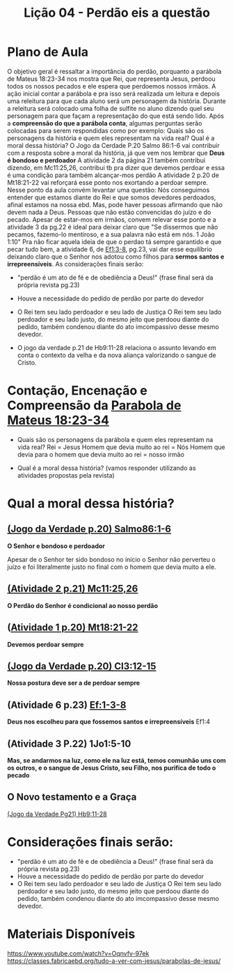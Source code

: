 #+Title: Lição 04 - Perdão eis a questão

* Plano de Aula
O objetivo geral é ressaltar a importância do perdão, porquanto a parábola de Mateus 18:23-34 nos mostra que Rei, que representa Jesus, perdoou todos os nossos pecados e ele espera que perdoemos nossos irmãos.
A ação inicial contar a parábola e pra isso será realizada um leitura e depois uma releitura para que cada aluno será um personagem da história. Durante a releitura será colocado uma folha de sulfite no aluno dizendo quel seu personagem para que façam a representação do que está sendo lido.
Após a  *compreensão do que a parábola conta*, algumas perguntas serão colocadas para serem respondidas como por exemplo:
Quais são os personagens da história e quem eles representam na vida real?
Qual é a moral dessa história?
O Jogo da Cerdade P.20 Salmo 86:1-6 vai contribuir com a resposta sobre a moral da história, já que vem nos lembrar que *Deus é bondoso e perdoador*
A atividade 2 da página 21 também contribui dizendo, em Mc11:25,26, contribui tb pra dizer que devemos perdoar e essa é uma condição para também alcançar-mos perdão
A atividade 2 p.20 de Mt18:21-22 vai reforçará esse ponto nos exortando a perdoar sempre.
Nesse ponto da aula convém levantar uma questão:
Nós conseguimos entender que estamos diante do Rei e que somos devedores perdoados, afinal estamos na nossa ebd. Mas, pode haver pessoas afirmando que não devem nada a Deus. Pessoas que não estão convencidas do juízo e do pecado. Apesar de estar-mos em irmãos, convem relevar esse ponto e a atividade 3 da pg.22 é ideal para deixar claro que "Se dissermos que não pecamos, fazemo-lo mentiroso, e a sua palavra não está em nós. 1 João 1:10"
Pra não ficar aquela ideia de que o perdao tá sempre garantido e que pecar tudo bem, a atividade 6, de [[https://www.bibliaonline.com.br/acf/ef/1/3-8][Ef1:3-8]], pg.23, vai dar esse equilíbrio deixando claro que o Senhor nos adotou como filhos para *sermos santos e irrepreensíveis*.
As considerações finais serão:

+ "perdão é um ato de fé e de obediência a Deus!" (frase final será da própria revista pg.23)
+ Houve a necessidade do pedido de perdão por parte do devedor
+ O Rei tem seu lado perdoador e seu lado de Justiça
  O Rei tem seu lado perdoador e seu lado justo, do mesmo jeito que perdoou diante do pedido, também condenou diante do ato imcompassivo desse mesmo devedor.
  
+ O jogo da verdade p.21 de Hb9:11-28 relaciona o assunto levando em conta o contexto da velha e da nova aliança valorizando o sangue de Cristo.

* Contação, Encenação e Compreensão da [[https://www-biblestudytools-com.translate.goog/matthew/passage/?q=matthew+18:23-34&_x_tr_sl=auto&_x_tr_tl=pt&_x_tr_hl=pt-BR&_x_tr_pto=wapp][Parabola de Mateus 18:23-34]]
+ Quais são os personagens da parábola e quem eles representam na vida real?
  Rei = Jesus
  Homem que devia muito ao rei = Nós
  Homem que devia para o homem que devia muito ao rei = nosso irmão
  
+ Qual é a moral dessa história?
  (vamos responder utilizando as atividades propostas pela revista)

* Qual a moral dessa história?
** [[https://www-biblegateway-com.translate.goog/passage/?search=Psalm+86:1-6&version=NIV&_x_tr_sl=auto&_x_tr_tl=pt&_x_tr_hl=pt-BR&_x_tr_pto=wapp][(Jogo da Verdade p.20) Salmo86:1-6]]
*O Senhor e bondoso e perdoador*

Apesar de o Senhor ter sido bondoso no início o Senhor não perverteu o juízo e foi literalmente justo no final com o homem que devia muito a ele.


** [[https://www.bibliaonline.com.br/acf/mc/11/25,26][(Atividade 2 p.21) Mc11:25,26]] 
*O Perdão do Senhor é condicional ao nosso perdão*


** ([[https://www.bibliaonline.com.br/acf/mt/18/21,22][Atividade 1 p.20) Mt18:21-22]]
*Devemos perdoar sempre*


** [[https://www.bibliaonline.com.br/acf/cl/3/12-15][(Jogo da Verdade p.20) Cl3:12-15]] 
*Nossa postura deve ser a de perdoar sempre*


** (Atividade 6 p.23) [[https://www.bibliaonline.com.br/acf/ef/1/3-8][Ef:1-3-8]]
*Deus nos escolheu para que fossemos santos e irrepreensíveis* Ef1:4


** (Atividade 3 P.22) 1Jo1:5-10
*Mas, se andarmos na luz, como ele na luz está, temos comunhão uns com os outros, e o sangue de Jesus Cristo, seu Filho, nos purifica de todo o pecado*


** O Novo testamento e a Graça
[[https://www.bibliaonline.com.br/acf/hb/9/11-28][(Jogo da Verdade Pg21) Hb9:11-28]]

* Considerações finais serão:
+ "perdão é um ato de fé e de obediência a Deus!" (frase final será da própria revista pg.23)
+ Houve a necessidade do pedido de perdão por parte do devedor
+ O Rei tem seu lado perdoador e seu lado de Justiça
  O Rei tem seu lado perdoador e seu lado justo, do mesmo jeito que perdoou diante do pedido, também condenou diante do ato imcompassivo desse mesmo devedor.


* Materiais Disponíveis
https://www.youtube.com/watch?v=Oqnvfv-97ek
https://classes.fabricaebd.org/tudo-a-ver-com-jesus/parabolas-de-jesus/

